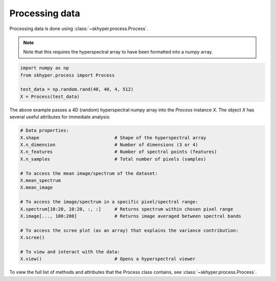 ===============
Processing data
===============

Processing data is done using :class:`~skhyper.process.Process`.

.. note::

    Note that this requires the hyperspectral array to have been formatted
    into a numpy array.

.. code-block:: python

    import numpy as np
    from skhyper.process import Process

    test_data = np.random.rand(40, 40, 4, 512)
    X = Process(test_data)

The above example passes a 4D (random) hyperspectral numpy array into the `Process` instance `X`.
The object `X` has several useful attributes for immediate analysis:


.. code-block:: python

    # Data properties:
    X.shape                            # Shape of the hyperspectral array
    X.n_dimension                      # Number of dimensions (3 or 4)
    X.n_features                       # Number of spectral points (features)
    X.n_samples                        # Total number of pixels (samples)

    # To access the mean image/spectrum of the dataset:
    X.mean_spectrum
    X.mean_image

    # To access the image/spectrum in a specific pixel/spectral range:
    X.spectrum[10:20, 10:20, :, :]     # Returns spectrum within chosen pixel range
    X.image[..., 100:200]              # Returns image averaged between spectral bands

    # To access the scree plot (as an array) that explains the variance contribution:
    X.scree()

    # To view and interact with the data:
    X.view()                           # Opens a hyperspectral viewer


To view the full list of methods and attributes that the Process class contains, see 
:class:`~skhyper.process.Process`.

